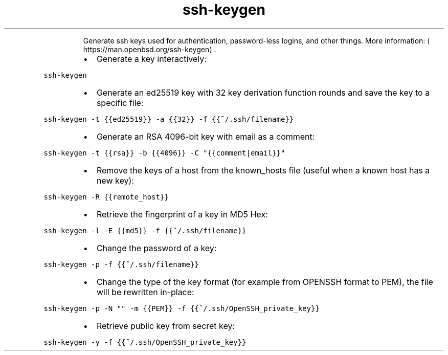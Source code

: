 .TH ssh\-keygen
.PP
.RS
Generate ssh keys used for authentication, password\-less logins, and other things.
More information: \[la]https://man.openbsd.org/ssh-keygen\[ra]\&.
.RE
.RS
.IP \(bu 2
Generate a key interactively:
.RE
.PP
\fB\fCssh\-keygen\fR
.RS
.IP \(bu 2
Generate an ed25519 key with 32 key derivation function rounds and save the key to a specific file:
.RE
.PP
\fB\fCssh\-keygen \-t {{ed25519}} \-a {{32}} \-f {{~/.ssh/filename}}\fR
.RS
.IP \(bu 2
Generate an RSA 4096\-bit key with email as a comment:
.RE
.PP
\fB\fCssh\-keygen \-t {{rsa}} \-b {{4096}} \-C "{{comment|email}}"\fR
.RS
.IP \(bu 2
Remove the keys of a host from the known_hosts file (useful when a known host has a new key):
.RE
.PP
\fB\fCssh\-keygen \-R {{remote_host}}\fR
.RS
.IP \(bu 2
Retrieve the fingerprint of a key in MD5 Hex:
.RE
.PP
\fB\fCssh\-keygen \-l \-E {{md5}} \-f {{~/.ssh/filename}}\fR
.RS
.IP \(bu 2
Change the password of a key:
.RE
.PP
\fB\fCssh\-keygen \-p \-f {{~/.ssh/filename}}\fR
.RS
.IP \(bu 2
Change the type of the key format (for example from OPENSSH format to PEM), the file will be rewritten in\-place:
.RE
.PP
\fB\fCssh\-keygen \-p \-N "" \-m {{PEM}} \-f {{~/.ssh/OpenSSH_private_key}}\fR
.RS
.IP \(bu 2
Retrieve public key from secret key:
.RE
.PP
\fB\fCssh\-keygen \-y \-f {{~/.ssh/OpenSSH_private_key}}\fR
